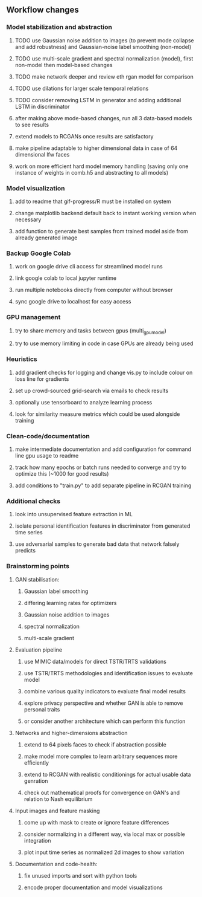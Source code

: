 ** Workflow changes

*** Model stabilization and abstraction
***** TODO use Gaussian noise addition to images (to prevent mode collapse and add robustness) and Gaussian-noise label smoothing (non-model)
***** TODO use multi-scale gradient and spectral normalization (model), first non-model then model-based changes 
***** TODO make network deeper and review eth rgan model for comparison
***** TODO use dilations for larger scale temporal relations
***** TODO consider removing LSTM in generator and adding additional LSTM in discriminator
***** after making above mode-based changes, run all 3 data-based models to see results
***** extend models to RCGANs once results are satisfactory
***** make pipeline adaptable to higher dimensional data in case of 64 dimensional lfw faces
***** work on more efficient hard model memory handling (saving only one instance of weights in comb.h5 and abstracting to all models)

*** Model visualization
***** add to readme that gif-progress/R must be installed on system
***** change matplotlib backend default back to instant working version when necessary
***** add function to generate best samples from trained model aside from already generated image

*** Backup Google Colab
***** work on google drive cli access for streamlined model runs
***** link google colab to local jupyter runtime
***** run multiple notebooks directly from computer without browser
***** sync google drive to localhost for easy access

*** GPU management
***** try to share memory and tasks between gpus (multi_gpu_model)
***** try to use memory limiting in code in case GPUs are already being used

*** Heuristics
***** add gradient checks for logging and change vis.py to include colour on loss line for gradients
***** set up crowd-sourced grid-search via emails to check results
***** optionally use tensorboard to analyze learning process
***** look for similarity measure metrics which could be used alongside training

*** Clean-code/documentation
***** make intermediate documentation and add configuration for command line gpu usage to readme
***** track how many epochs or batch runs needed to converge and try to optimize this (~1000 for good results)
***** add conditions to "train.py" to add separate pipeline in RCGAN training

*** Additional checks
***** look into unsupervised feature extraction in ML
***** isolate personal identification features in discriminator from generated time series
***** use adversarial samples to generate bad data that network falsely predicts

*** Brainstorming points
**** GAN stabilisation:
***** Gaussian label smoothing
***** differing learning rates for optimizers
***** Gaussian noise addition to images
***** spectral normalization
***** multi-scale gradient
**** Evaluation pipeline
***** use MIMIC data/models for direct TSTR/TRTS validations
***** use TSTR/TRTS methodologies and identification issues to evaluate model
***** combine various quality indicators to evaluate final model results
***** explore privacy perspective and whether GAN is able to remove personal traits
***** or consider another architecture which can perform this function
**** Networks and higher-dimensions abstraction
***** extend to 64 pixels faces to check if abstraction possible
***** make model more complex to learn arbitrary sequences more efficiently
***** extend to RCGAN with realistic conditionings for actual usable data genration
***** check out mathematical proofs for convergence on GAN's and relation to Nash equilibrium
**** Input images and feature masking
***** come up with mask to create or ignore feature differences
***** consider normalizing in a different way, via local max or possible integration
***** plot input time series as normalized 2d images to show variation
**** Documentation and code-health:
***** fix unused imports and sort with python tools
***** encode proper documentation and model visualizations
